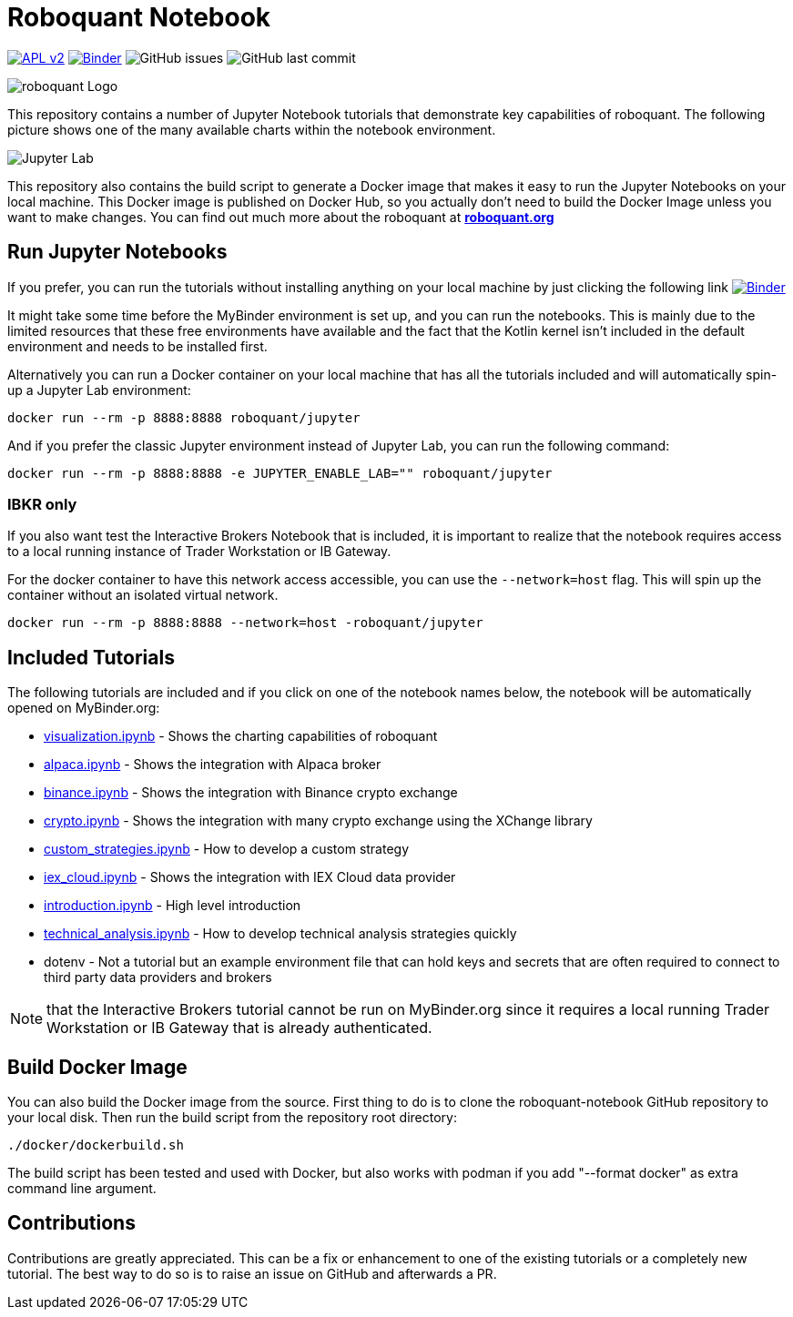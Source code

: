 = Roboquant Notebook

image:https://img.shields.io/badge/license-Apache%202-blue.svg[APL v2,link=http://www.apache.org/licenses/LICENSE-2.0.html]
image:https://mybinder.org/badge_logo.svg[Binder,link=https://mybinder.org/v2/gh/neurallayer/roboquant-notebook/main?urlpath=lab/tree/tutorials]
image:https://img.shields.io/github/issues/neurallayer/roboquant-notebook[GitHub issues]
image:https://img.shields.io/github/last-commit/neurallayer/roboquant-notebook[GitHub last commit]

image:/assets/roboquant_jupyter_logo.png[roboquant Logo]

This repository contains a number of Jupyter Notebook tutorials that demonstrate key capabilities of roboquant. The following picture shows one of the many available charts within the notebook environment. 

image:/assets/jupyter-lab.png[Jupyter Lab]

This repository also contains the build script to generate a Docker image that makes it easy to run the Jupyter Notebooks on your local machine. This Docker image is published on Docker Hub, so you actually don't need to build the Docker Image unless you want to make changes. You can find out much more about the roboquant at *https://roboquant.org[roboquant.org]* 

== Run Jupyter Notebooks

If you prefer, you can run the tutorials without installing anything on your local machine by just clicking the following link image:https://mybinder.org/badge_logo.svg[Binder,link=https://mybinder.org/v2/gh/neurallayer/roboquant-notebook/main?urlpath=lab/tree/tutorials]

It might take some time before the MyBinder environment is set up, and you can run the notebooks. This is mainly due to the limited resources that these free environments have available and the fact that the Kotlin kernel isn't included in the default environment and needs to be installed first. 

Alternatively you can run a Docker container on your local machine that has all the tutorials included and will automatically spin-up a Jupyter Lab environment:

[source,shell]
----
docker run --rm -p 8888:8888 roboquant/jupyter
----

And if you prefer the classic Jupyter environment instead of Jupyter Lab, you can run the following command:

[source,shell]
----
docker run --rm -p 8888:8888 -e JUPYTER_ENABLE_LAB="" roboquant/jupyter
----

=== IBKR only

If you also want test the Interactive Brokers Notebook that is included, it is important to realize that the notebook requires access to a local running instance of Trader Workstation or IB Gateway. 

For the docker container to have this network access accessible, you can use the `--network=host` flag. This will spin up the container without an isolated virtual network.

[source,shell]
----
docker run --rm -p 8888:8888 --network=host -roboquant/jupyter
----

== Included Tutorials

The following tutorials are included and if you click on one of the notebook names below, the notebook will be automatically opened on MyBinder.org:

* https://mybinder.org/v2/gh/neurallayer/roboquant-notebook/main?urlpath=lab/tree/tutorials/visualization.ipynb[visualization.ipynb] - Shows the charting capabilities of roboquant
* https://mybinder.org/v2/gh/neurallayer/roboquant-notebook/main?urlpath=lab/tree/tutorials/alpaca.ipynb[alpaca.ipynb] - Shows the integration with Alpaca broker
* https://mybinder.org/v2/gh/neurallayer/roboquant-notebook/main?urlpath=lab/tree/tutorials/binance.ipynb[binance.ipynb] - Shows the integration with Binance crypto exchange
* https://mybinder.org/v2/gh/neurallayer/roboquant-notebook/main?urlpath=lab/tree/tutorials/crypto.ipynb[crypto.ipynb] - Shows the integration with many crypto exchange using the XChange library
* https://mybinder.org/v2/gh/neurallayer/roboquant-notebook/main?urlpath=lab/tree/tutorials/custom_strategies.ipynb[custom_strategies.ipynb] - How to develop a custom strategy
* https://mybinder.org/v2/gh/neurallayer/roboquant-notebook/main?urlpath=lab/tree/tutorials/iex_cloud.ipynb[iex_cloud.ipynb] - Shows the integration with IEX Cloud data provider
* https://mybinder.org/v2/gh/neurallayer/roboquant-notebook/main?urlpath=lab/tree/tutorials/introduction.ipynb[introduction.ipynb] - High level introduction
* https://mybinder.org/v2/gh/neurallayer/roboquant-notebook/main?urlpath=lab/tree/tutorials/technical_analysis.ipynb[technical_analysis.ipynb] - How to develop technical analysis strategies quickly
* dotenv - Not a tutorial but an example environment file that can hold keys and secrets that are often required to connect to third party data providers and brokers



NOTE: that the Interactive Brokers tutorial cannot be run on MyBinder.org since it requires a local running Trader Workstation or IB Gateway that is already authenticated.


== Build Docker Image
You can also build the Docker image from the source. First thing to do is to clone the roboquant-notebook GitHub repository to your local disk. Then run the build script from the repository root directory:

[source,shell]
----
./docker/dockerbuild.sh
----

The build script has been tested and used with Docker, but also works with podman if you add "--format docker" as extra command line argument.

== Contributions
Contributions are greatly appreciated. This can be a fix or enhancement to one of the existing tutorials or a completely new tutorial. The best way to do so is to raise an issue on GitHub and afterwards a PR.